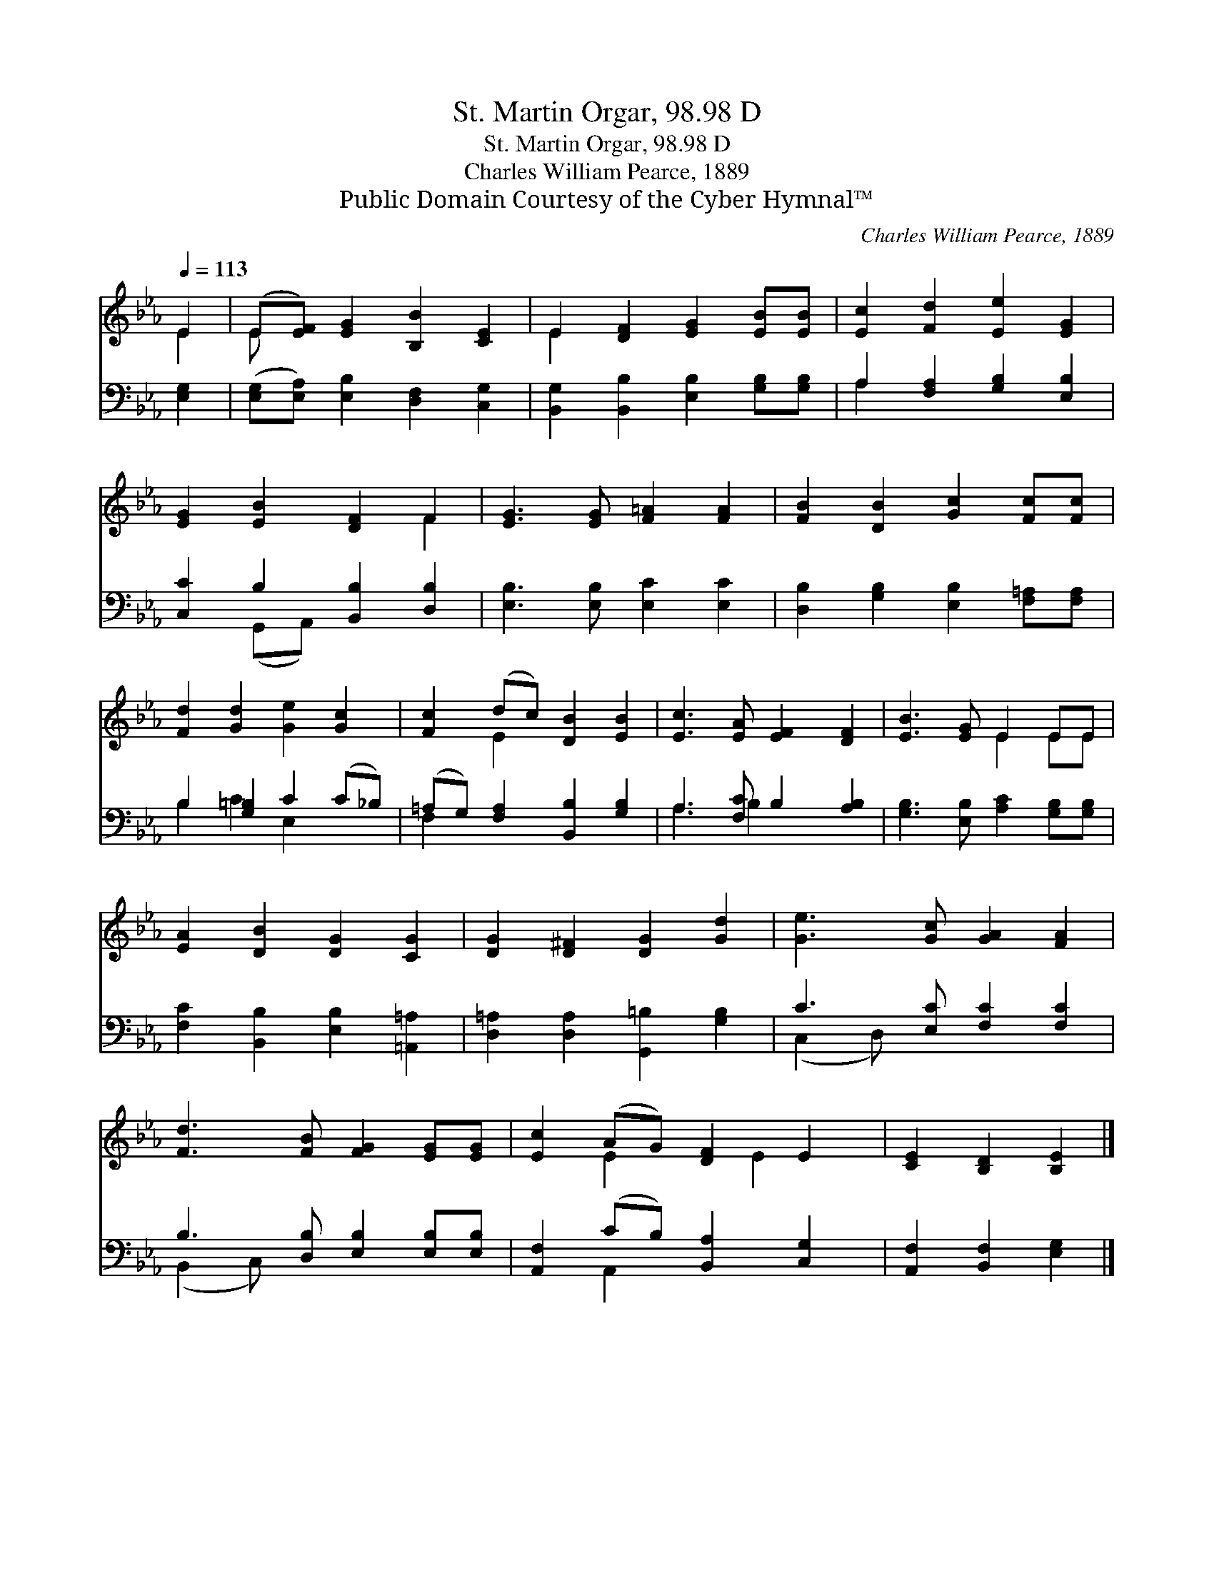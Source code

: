 X:1
T:St. Martin Orgar, 98.98 D
T:St. Martin Orgar, 98.98 D
T:Charles William Pearce, 1889
T:Public Domain Courtesy of the Cyber Hymnal™
C:Charles William Pearce, 1889
Z:Public Domain
Z:Courtesy of the Cyber Hymnal™
%%score ( 1 2 ) ( 3 4 )
L:1/8
Q:1/4=113
M:none
K:Eb
V:1 treble 
V:2 treble 
V:3 bass 
V:4 bass 
V:1
 E2 | (E[EF]) [EG]2 [B,B]2 [CE]2 | E2 [DF]2 [EG]2 [EB][EB] | [Ec]2 [Fd]2 [Ee]2 [EG]2 | %4
 [EG]2 [EB]2 [DF]2 F2 | [EG]3 [EG] [F=A]2 [FA]2 | [FB]2 [DB]2 [Gc]2 [Fc][Fc] | %7
 [Fd]2 [Gd]2 [Ge]2 [Gc]2 | [Fc]2 (dc) [DB]2 [EB]2 | [Ec]3 [EA] [EF]2 [DF]2 | [EB]3 [EG] E2 EE | %11
 [EA]2 [DB]2 [DG]2 [CG]2 | [DG]2 [D^F]2 [DG]2 [Gd]2 | [Ge]3 [Gc] [GA]2 [FA]2 | %14
 [Fd]3 [FB] [FG]2 [EG][EG] | [Ec]2 (AG) [DF]2 E2 | [CE]2 [B,D]2 [B,E]2 |] %17
V:2
 E2 | E x7 | E2 x6 | x8 | x6 F2 | x8 | x8 | x8 | x2 E2 x4 | x8 | x4 E2 EE | x8 | x8 | x8 | x8 | %15
 x2 E2 x E2 x | x6 |] %17
V:3
 [E,G,]2 | ([E,G,][E,A,]) [E,B,]2 [D,F,]2 [C,G,]2 | [B,,G,]2 [B,,B,]2 [E,B,]2 [G,B,][G,B,] | %3
 A,2 [F,A,]2 [G,B,]2 [E,B,]2 | [C,C]2 B,2 [B,,B,]2 [D,B,]2 | [E,B,]3 [E,B,] [E,C]2 [E,C]2 | %6
 [D,B,]2 [G,B,]2 [E,B,]2 [F,=A,][F,A,] | B,2 [G,=B,]2 C2 (C_B,) | %8
 (=A,G,) [F,A,]2 [B,,B,]2 [G,B,]2 | A,3 [F,C] B,2 [A,B,]2 | [G,B,]3 [E,B,] [A,C]2 [G,B,][G,B,] | %11
 [F,C]2 [B,,B,]2 [E,B,]2 [=A,,=A,]2 | [D,=A,]2 [D,A,]2 [G,,=B,]2 [G,B,]2 | C3 [E,C] [F,C]2 [F,C]2 | %14
 B,3 [D,B,] [E,B,]2 [E,B,][E,B,] | [A,,F,]2 (CB,) [B,,A,]2 [C,G,]2 | [A,,F,]2 [B,,F,]2 [E,G,]2 |] %17
V:4
 x2 | x8 | x8 | A,2 x6 | x2 (G,,A,,) x4 | x8 | x8 | B,2 C2 E,2 x2 | F,2 x6 | A,3 B,2 x3 | x8 | x8 | %12
 x8 | (C,2 D,) x5 | (B,,2 C,) x5 | x2 A,,2 x4 | x6 |] %17

